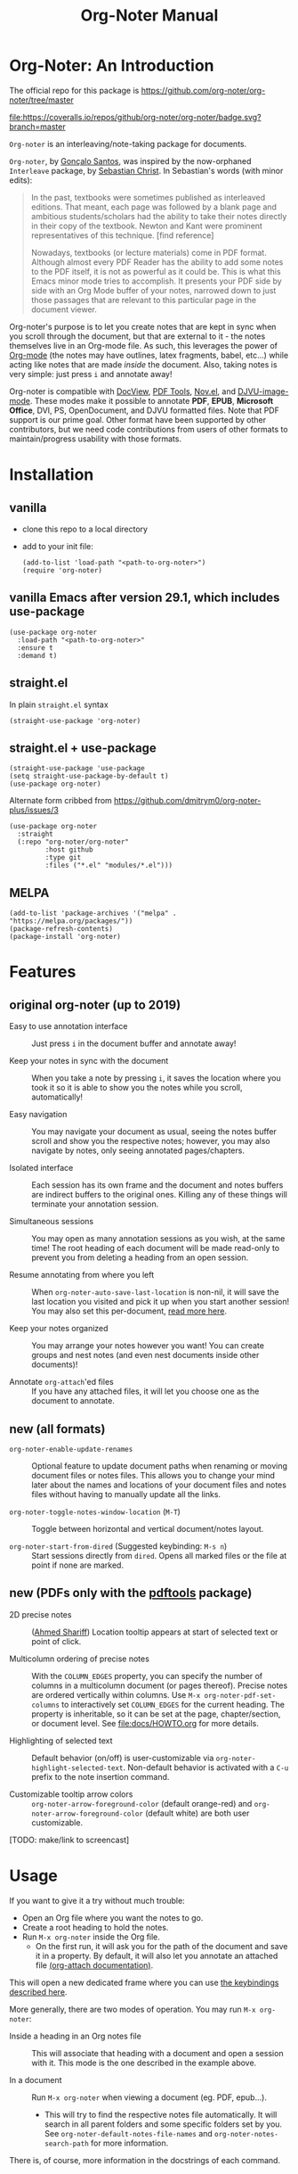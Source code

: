 #+OPTIONS: toc:2
#+TITLE: Org-Noter Manual
#+TEXINFO_DIR_CATEGORY: Emacs
#+TEXINFO_DIR_NAME: Org-Noter
#+TEXINFO_DIR_DESC: Connect PDF files to Org files

* Org-Noter: An Introduction
The official repo for this package is https://github.com/org-noter/org-noter/tree/master

[[https://melpa.org/#/org-noter][file:https://melpa.org/packages/org-noter-badge.svg]]
[[https://coveralls.io/github/org-noter/org-noter?branch=master][file:https://coveralls.io/repos/github/org-noter/org-noter/badge.svg?branch=master]]

~Org-noter~ is an interleaving/note-taking package for documents.

~Org-noter~, by [[https://github.com/weirdNox][Gonçalo Santos]], was inspired by the now-orphaned ~Interleave~
package, by [[https://github.com/rudolfochrist][Sebastian Christ]].  In Sebastian's words (with minor edits):

#+begin_quote
In the past, textbooks were sometimes published as interleaved editions. That
meant, each page was followed by a blank page and ambitious students/scholars
had the ability to take their notes directly in their copy of the
textbook. Newton and Kant were prominent representatives of this
technique. [find reference]

Nowadays, textbooks (or lecture materials) come in PDF format. Although almost
every PDF Reader has the ability to add some notes to the PDF itself, it is
not as powerful as it could be. This is what this Emacs minor mode tries to
accomplish. It presents your PDF side by side with an Org Mode buffer of your
notes, narrowed down to just those passages that are relevant to this
particular page in the document viewer.
#+end_quote

Org-noter's purpose is to let you create notes that are kept in sync when you
scroll through the document, but that are external to it - the notes
themselves live in an Org-mode file.  As such, this leverages the power of
[[http://orgmode.org/][Org-mode]] (the notes may have outlines, latex fragments, babel, etc...) while
acting like notes that are made /inside/ the document.  Also, taking notes is
very simple: just press =i= and annotate away!

Org-noter is compatible with [[https://www.gnu.org/software/emacs/manual/html_node/emacs/Document-View.html][DocView]], [[https://github.com/vedang/pdf-tools][PDF Tools]], [[https://depp.brause.cc/nov.el/][Nov.el]], and
[[https://elpa.gnu.org/packages/djvu.html][DJVU-image-mode]]. These modes make it possible to annotate *PDF*, *EPUB*,
*Microsoft Office*, DVI, PS, OpenDocument, and DJVU formatted files.  Note
that PDF support is our prime goal.  Other format have been supported by other
contributors, but we need code contributions from users of other formats to
maintain/progress usability with those formats.

* Installation
** vanilla
+ clone this repo to a local directory
+ add to your init file:
 #+begin_src elisp
   (add-to-list 'load-path "<path-to-org-noter>")
   (require 'org-noter)
 #+end_src

** vanilla Emacs after version 29.1, which includes use-package

#+begin_src elisp
  (use-package org-noter
    :load-path "<path-to-org-noter>"
    :ensure t
    :demand t)
#+end_src

** straight.el
In plain ~straight.el~ syntax
 #+begin_src elisp
 (straight-use-package 'org-noter)
 #+end_src

** straight.el + use-package
 #+begin_src elisp
   (straight-use-package 'use-package
   (setq straight-use-package-by-default t)
   (use-package org-noter)
 #+end_src

 Alternate form cribbed from
 https://github.com/dmitrym0/org-noter-plus/issues/3
 #+begin_src elisp
   (use-package org-noter
     :straight
     (:repo "org-noter/org-noter"
            :host github
            :type git
            :files ("*.el" "modules/*.el")))
 #+end_src

** MELPA
    #+begin_src elisp
      (add-to-list 'package-archives '("melpa" . "https://melpa.org/packages/"))
      (package-refresh-contents)
      (package-install 'org-noter)
    #+end_src

* Features
** original org-noter (up to 2019)
+ Easy to use annotation interface :: Just press =i= in the document
  buffer and annotate away!
  
+ Keep your notes in sync with the document :: When you take a note by
  pressing =i=, it saves the location where you took it so it is able
  to show you the notes while you scroll, automatically!

+ Easy navigation :: You may navigate your document as usual, seeing
  the notes buffer scroll and show you the respective notes; however,
  you may also navigate by notes, only seeing annotated
  pages/chapters.

+ Isolated interface :: Each session has its own frame and the
  document and notes buffers are indirect buffers to the original
  ones. Killing any of these things will terminate your annotation
  session.

+ Simultaneous sessions :: You may open as many annotation sessions as
  you wish, at the same time! The root heading of each document will
  be made read-only to prevent you from deleting a heading from an
  open session.

+ Resume annotating from where you left :: When
  ~org-noter-auto-save-last-location~ is non-nil, it will save the
  last location you visited and pick it up when you start another
  session! You may also set this per-document, [[#custom][read more here]].

+ Keep your notes organized :: You may arrange your notes however you
  want! You can create groups and nest notes (and even nest documents
  inside other documents)!

+ Annotate ~org-attach~'ed files :: If you have any attached files, it
  will let you choose one as the document to annotate.

** new (all formats)
+ ~org-noter-enable-update-renames~ :: Optional feature to update
  document paths when renaming or moving document files or notes
  files.  This allows you to change your mind later about the names
  and locations of your document files and notes files without having
  to manually update all the links.

+ ~org-noter-toggle-notes-window-location~ (~M-T~) :: Toggle between
  horizontal and vertical document/notes layout.

+ ~org-noter-start-from-dired~ (Suggested keybinding: ~M-s n~) :: Start
  sessions directly from ~dired~.  Opens all marked files or the file
  at point if none are marked.

** new (PDFs only with the [[https://github.com/vedang/pdf-tools][pdftools]] package)

+ 2D precise notes :: ([[https://github.com/ahmed-shariff/org-noter][Ahmed Shariff]]) Location tooltip appears at
  start of selected text or point of click.

+ Multicolumn ordering of precise notes :: With the ~COLUMN_EDGES~
  property, you can specify the number of columns in a multicolumn
  document (or pages thereof).  Precise notes are ordered vertically
  within columns.  Use ~M-x org-noter-pdf-set-columns~ to
  interactively set ~COLUMN_EDGES~ for the current heading.  The
  property is inheritable, so it can be set at the page,
  chapter/section, or document level.  See [[file:docs/HOWTO.org]] for
  more details.

+ Highlighting of selected text :: Default behavior (on/off) is
  user-customizable via ~org-noter-highlight-selected-text~.
  Non-default behavior is activated with a =C-u= prefix to the note
  insertion command.

+ Customizable tooltip arrow colors :: ~org-noter-arrow-foreground-color~
  (default orange-red) and ~org-noter-arrow-foreground-color~ (default
  white) are both user customizable.

[TODO: make/link to screencast]

* Usage

If you want to give it a try without much trouble:
- Open an Org file where you want the notes to go.
- Create a root heading to hold the notes.
- Run =M-x org-noter= inside the Org file.
  - On the first run, it will ask you for the path of the document and save it in a
    property. By default, it will also let you annotate an attached file [[https://orgmode.org/manual/Attachments.html][(org-attach documentation)]].

This will open a new dedicated frame where you can use [[#keys][the keybindings described here]].

More generally, there are two modes of operation. You may run
=M-x org-noter=:
- Inside a heading in an Org notes file :: This will associate that
  heading with a document and open a session with it. This mode is the
  one described in the example above.

- In a document :: Run =M-x org-noter= when viewing a document
  (eg. PDF, epub...).

  - This will try to find the respective notes file automatically. It
    will search in all parent folders and some specific folders set by
    you. See ~org-noter-default-notes-file-names~ and
    ~org-noter-notes-search-path~ for more information.

There is, of course, more information in the docstrings of each command.

* TODO Customization
:PROPERTIES:
:CUSTOM_ID: custom
:END:

See [[file:docs/CUSTOMIZATIONS.org]] for examples of user & maintainer customizations
to this package.

There are two kinds of customizations you may do:
1. Global settings, affecting every session
2. Document-specific settings, which override the global settings

The *global settings* are changed with either the [[https://www.gnu.org/software/emacs/manual/html_node/emacs/Easy-Customization.html#Easy-Customization][customization interface from Emacs]] or directly in your
init file. To find which settings are available, you may use the customization interface or you may just
read =org-noter.el=.

The best way to set *document-specific settings* is by using the utility commands provided (list below).
In order to use them, you need an open session. The commands may change the settings for that session
only (not surviving restarts), or for every session with that document.

*List of utility commands* (check the docstrings to learn how to make the changes
permanent, or revert to the default):
- You may set a start location for this document, by using ~org-noter-set-start-location~.

- To automatically resume from where you left, use ~org-noter-set-auto-save-last-location~.

- With ~org-noter-set-notes-window-behavior~, you may change /when/ the notes window pops
  up.

- With ~org-noter-set-notes-window-location~, you may change /where/ the notes window pops
  up.

- ~org-noter-set-doc-split-fraction~ will ask you for the fraction of the frame that the document window
  occupies when split.

- ~org-noter-set-hide-other~ will toggle whether or not it should hide headings not
  related to the executed action.

- ~org-noter-set-closest-tipping-point~ will set the closest note tipping point. Also
  check the docstring of the variable ~org-noter-closest-tipping-point~ in order to better
  understand the tipping point.

- [[https://www.orgroam.com/][org-roam ]]integration: run ~(org-noter-enable-org-roam-integration)~ after loading org-noter.

* Keybindings and commands
:PROPERTIES:
:CUSTOM_ID: keys
:END:
| Key        | Description                              | Where?                    |
|------------+------------------------------------------+---------------------------|
| =i=        | Insert note                              | Document buffer           |
| =C-i, TAB= | Insert note, toggle no-questions         | Document buffer           |
| =M-i=      | Insert precise note                      | Document buffer           |
| =C-M-i=    | Insert precise note, toggle no-questions | Document buffer           |
| =q=        | Kill session                             | Document buffer           |
| =M-p=      | Sync previous page/chapter               | Document and notes buffer |
| =M-.=      | Sync current page/chapter                | Document and notes buffer |
| =M-n=      | Sync next page/chapter                   | Document and notes buffer |
| =C-M-p=    | Sync previous notes                      | Document and notes buffer |
| =C-M-.=    | Sync selected notes                      | Document and notes buffer |
| =C-M-n=    | Sync next notes                          | Document and notes buffer |

You can use the usual keybindings to navigate the document
(=n=, =p=, =SPC=, ...).

There are two types of sync commands:
- To sync a page/chapter, means it will find the [previous|current|next] page/chapter and
  show the corresponding notes for that page/chapter; as such, it will always pop up the
  notes buffer, if it does not exist. This type of command is in relation to the current
  page/chapter in the document.

- To sync the notes, means it will find the [previous|current|next] notes and go to the
  corresponding location on the document. So, you need to have the notes window open,
  because this type of commands is in relation to the selected notes (ie, where the cursor
  is).

When using PDF Tools, the command ~org-noter-create-skeleton~ imports the PDF outline or
annotations (or both!) as notes, and it may be used, for example, as a starting point.

You may also want to check the docstrings of the functions associated with the
keybindings, because there is some extra functionality in some.

* Changes to note insertion since version 1.4.1 (MELPA version 20191020.1212)
   - more consistent use of selected text in title or body
   - more consistent primary default title (short-selected-text)
   - more consistent secondary default title ("Notes for page <location>")
   - avoids having different notes with the same heading

     Previously, repeated TAB's give multiple notes.  Now, new notes in the same
     location with the same title are not made, but selected text is added to
     the note body.  Precise notes are excepted from this rule.

   - *long* text-selections are enclosed in #+BEGIN_QUOTE...#+END_QUOTE
   - *short* text-selections are enclosed in ``...'' (LaTeX style) when they are
     not used as the title of the note.
   - short/long text-selections are differentiated by the custom variable
     =org-noter-max-short-selected-text-length= (default: 80 char)

     Previously, long selections were those with more than 3 lines.

** Original
   |                 | insert-note =i=                | precise note =M-i=        | no-questions =C-i, TAB= |
   |-----------------+--------------------------------+---------------------------+-------------------------|
   | title prompt?   | Y                              | Y                         | N                       |
   | default title 1 | prior note by location         | selected-text             | N/A                     |
   | default title 2 | "Notes for page #"             | "Notes for page # x y"    | "Notes for page #"      |
   | new note        | with new title                 | always                    | always                  |
   | body            | selected-text on existing note | selected-text (> 3 lines) | none                    |
   |-----------------+--------------------------------+---------------------------+-------------------------|

** Refactored
   |                     | insert-note               | precise note              | insert, no-questions      | precise, no-questions     |
   |---------------------+---------------------------+---------------------------+---------------------------+---------------------------|
   | title prompt?       | Y                         | Y                         | N                         | N                         |
   | default title 1     | short-selected-text       | short-selected-text       | short-selected-text       | short-selected-text       |
   | default title 2     | "Notes for page #"        | "Notes for page # x y"    | "Notes for page #"        | "Notes for page # x y"    |
   | new note            | with new title            | always                    | with new title            | always                    |
   | body                | selected-text (not title) | selected-text (not title) | selected-text (not title) | selected-text (not title) |
   |---------------------+---------------------------+---------------------------+---------------------------+---------------------------|
   | highlight selection | user setting/toggle       | user setting/toggle       | user setting/toggle       | user setting/toggle       |

* Acknowledgments
  - [[https://github.com/rudolfochrist][Sebastian Christ]] :: Author of the ~interleave~ package, inspiration for ~org-noter~
  - [[https://github.com/weirdNox][Gonçalo Santos]] :: Author of ~org-noter~
  - [[https://github.com/ahmed-shariff/org-noter][Ahmed Shariff]] :: Contributor of 2-D precise notes
  - [[https://github.com/c1-g/org-noter-plus-djvu][Charlie Gordon]] :: Contributor of DJVU support and document-type modularization
